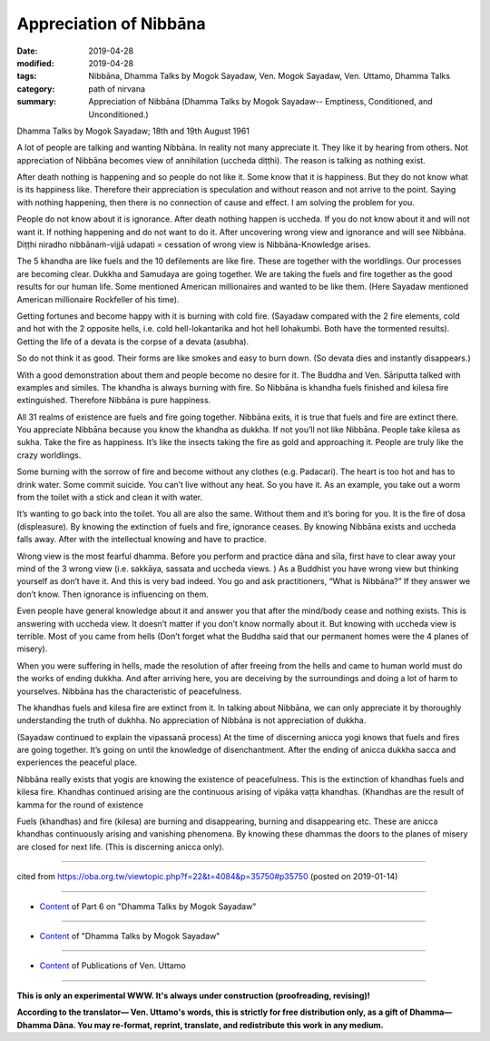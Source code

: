 ==========================================
Appreciation of Nibbāna
==========================================

:date: 2019-04-28
:modified: 2019-04-28
:tags: Nibbāna, Dhamma Talks by Mogok Sayadaw, Ven. Mogok Sayadaw, Ven. Uttamo, Dhamma Talks
:category: path of nirvana
:summary: Appreciation of Nibbāna (Dhamma Talks by Mogok Sayadaw-- Emptiness, Conditioned, and Unconditioned.)

Dhamma Talks by Mogok Sayadaw; 18th and 19th August 1961

A lot of people are talking and wanting Nibbāna. In reality not many appreciate it. They like it by hearing from others. Not appreciation of Nibbāna becomes view of annihilation (uccheda diṭṭhi). The reason is talking as nothing exist. 

After death nothing is happening and so people do not like it. Some know that it is happiness. But they do not know what is its happiness like. Therefore their appreciation is speculation and without reason and not arrive to the point. Saying with nothing happening, then there is no connection of cause and effect. I am solving the problem for you. 

People do not know about it is ignorance. After death nothing happen is uccheda. If you do not know about it and will not want it. If nothing happening and do not want to do it. After uncovering wrong view and ignorance and will see Nibbāna. Diṭṭhi niradho nibbānaṁ-vijjā udapati = cessation of wrong view is Nibbāna-Knowledge arises. 

The 5 khandha are like fuels and the 10 defilements are like fire. These are together with the worldlings. Our processes are becoming clear. Dukkha and Samudaya are going together. We are taking the fuels and fire together as the good results for our human life. Some mentioned American millionaires and wanted to be like them. (Here Sayadaw mentioned American millionaire Rockfeller of his time). 

Getting fortunes and become happy with it is burning with cold fire. (Sayadaw compared with the 2 fire elements, cold and hot with the 2 opposite hells, i.e. cold hell-lokantarika and hot hell lohakumbi. Both have the tormented results). Getting the life of a devata is the corpse of a devata (asubha). 

So do not think it as good. Their forms are like smokes and easy to burn down. (So devata dies and instantly disappears.)

With a good demonstration about them and people become no desire for it. The Buddha and Ven. Sāriputta talked with examples and similes. The khandha is always burning with fire. So Nibbāna is khandha fuels finished and kilesa fire extinguished. Therefore Nibbāna is pure happiness. 

All 31 realms of existence are fuels and fire going together. Nibbāna exits, it is true that fuels and fire are extinct there. You appreciate Nibbāna because you know the khandha as dukkha. If not you’ll not like Nibbāna. People take kilesa as sukha. Take the fire as happiness. It’s like the insects taking the fire as gold and approaching it. People are truly like the crazy worldlings. 

Some burning with the sorrow of fire and become without any clothes (e.g. Padacari). The heart is too hot and has to drink water. Some commit suicide. You can’t live without any heat. So you have it. As an example, you take out a worm from the toilet with a stick and clean it with water. 

It’s wanting to go back into the toilet. You all are also the same. Without them and it’s boring for you. It is the fire of dosa (displeasure). By knowing the extinction of fuels and fire, ignorance ceases. By knowing Nibbāna exists and uccheda falls away. After with the intellectual knowing and have to practice. 

Wrong view is the most fearful dhamma. Before you perform and practice dāna and sīla, first have to clear away your mind of the 3 wrong view (i.e. sakkāya, sassata and uccheda views. ) As a Buddhist you have wrong view but thinking yourself as don’t have it. And this is very bad indeed. You go and ask practitioners, “What is Nibbāna?” If they answer we don’t know. Then ignorance is influencing on them. 

Even people have general knowledge about it and answer you that after the mind/body cease and nothing exists. This is answering with uccheda view. It doesn’t matter if you don’t know normally about it. But knowing with uccheda view is terrible. Most of you came from hells (Don’t forget what the Buddha said that our permanent homes were the 4 planes of misery). 

When you were suffering in hells, made the resolution of after freeing from the hells and came to human world must do the works of ending dukkha. And after arriving here, you are deceiving by the surroundings and doing a lot of harm to yourselves. Nibbāna has the characteristic of peacefulness. 

The khandhas fuels and kilesa fire are extinct from it. In talking about Nibbāna, we can only appreciate it by thoroughly understanding the truth of dukhha. No appreciation of Nibbāna is not appreciation of dukkha. 

(Sayadaw continued to explain the vipassanā process) At the time of discerning anicca yogi knows that fuels and fires are going together. It’s going on until the knowledge of disenchantment. After the ending of anicca dukkha sacca and experiences the peaceful place. 

Nibbāna really exists that yogis are knowing the existence of peacefulness. This is the extinction of khandhas fuels and kilesa fire. Khandhas continued arising are the continuous arising of vipāka vaṭṭa khandhas. (Khandhas are the result of kamma for the round of existence

Fuels (khandhas) and fire (kilesa) are burning and disappearing, burning and disappearing etc. These are anicca khandhas continuously arising and vanishing phenomena. By knowing these dhammas the doors to the planes of misery are closed for next life. (This is discerning anicca only).

------

cited from https://oba.org.tw/viewtopic.php?f=22&t=4084&p=35750#p35750 (posted on 2019-01-14)

------

- `Content <{filename}pt06-content-of-part06%zh.rst>`__ of Part 6 on "Dhamma Talks by Mogok Sayadaw"

------

- `Content <{filename}content-of-dhamma-talks-by-mogok-sayadaw%zh.rst>`__ of "Dhamma Talks by Mogok Sayadaw"

------

- `Content <{filename}../publication-of-ven-uttamo%zh.rst>`__ of Publications of Ven. Uttamo

------

**This is only an experimental WWW. It's always under construction (proofreading, revising)!**

**According to the translator— Ven. Uttamo's words, this is strictly for free distribution only, as a gift of Dhamma—Dhamma Dāna. You may re-format, reprint, translate, and redistribute this work in any medium.**

..
  2019-04-22  create rst; post on 04-28